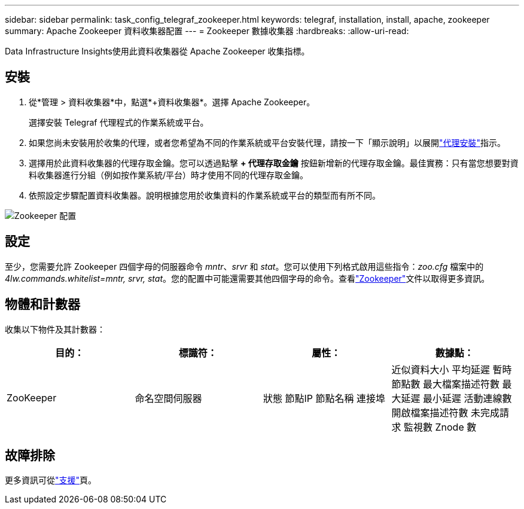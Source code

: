 ---
sidebar: sidebar 
permalink: task_config_telegraf_zookeeper.html 
keywords: telegraf, installation, install, apache, zookeeper 
summary: Apache Zookeeper 資料收集器配置 
---
= Zookeeper 數據收集器
:hardbreaks:
:allow-uri-read: 


[role="lead"]
Data Infrastructure Insights使用此資料收集器從 Apache Zookeeper 收集指標。



== 安裝

. 從*管理 > 資料收集器*中，點選*+資料收集器*。選擇 Apache Zookeeper。
+
選擇安裝 Telegraf 代理程式的作業系統或平台。

. 如果您尚未安裝用於收集的代理，或者您希望為不同的作業系統或平台安裝代理，請按一下「顯示說明」以展開link:task_config_telegraf_agent.html["代理安裝"]指示。
. 選擇用於此資料收集器的代理存取金鑰。您可以透過點擊 *+ 代理存取金鑰* 按鈕新增新的代理存取金鑰。最佳實務：只有當您想要對資料收集器進行分組（例如按作業系統/平台）時才使用不同的代理存取金鑰。
. 依照設定步驟配置資料收集器。說明根據您用於收集資料的作業系統或平台的類型而有所不同。


image:ZookeeperDCConfigLinux.png["Zookeeper 配置"]



== 設定

至少，您需要允許 Zookeeper 四個字母的伺服器命令 _mntr_、_srvr_ 和 _stat_。您可以使用下列格式啟用這些指令：_zoo.cfg_ 檔案中的 _4lw.commands.whitelist=mntr, srvr, stat_。您的配置中可能還需要其他四個字母的命令。查看link:https://zookeeper.apache.org/["Zookeeper"]文件以取得更多資訊。



== 物體和計數器

收集以下物件及其計數器：

[cols="<.<,<.<,<.<,<.<"]
|===
| 目的： | 標識符： | 屬性： | 數據點： 


| ZooKeeper | 命名空間伺服器 | 狀態 節點IP 節點名稱 連接埠 | 近似資料大小 平均延遲 暫時節點數 最大檔案描述符數 最大延遲 最小延遲 活動連線數 開啟檔案描述符數 未完成請求 監視數 Znode 數 
|===


== 故障排除

更多資訊可從link:concept_requesting_support.html["支援"]頁。
